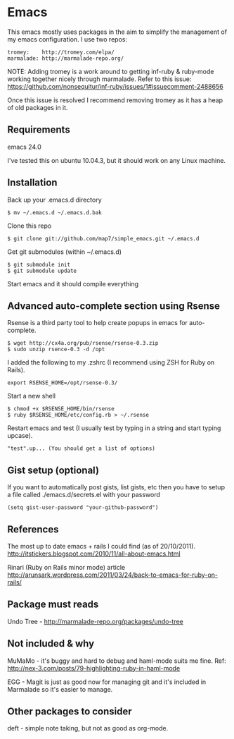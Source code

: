 * Emacs

This emacs mostly uses packages in the aim to simplify the management of my emacs configuration. I use two repos:

: tromey:    http://tromey.com/elpa/
: marmalade: http://marmalade-repo.org/

NOTE: Adding tromey is a work around to getting inf-ruby & ruby-mode working together nicely through marmalade. Refer to this issue:
https://github.com/nonsequitur/inf-ruby/issues/1#issuecomment-2488656

Once this issue is resolved I recommend removing tromey as it has a heap of old packages in it.

** Requirements

emacs 24.0

I've tested this on ubuntu 10.04.3, but it should work on any Linux machine.

** Installation

Back up your .emacs.d directory
: $ mv ~/.emacs.d ~/.emacs.d.bak

Clone this repo
: $ git clone git://github.com/map7/simple_emacs.git ~/.emacs.d

Get git submodules (within ~/.emacs.d)
: $ git submodule init
: $ git submodule update

Start emacs and it should compile everything

** Advanced auto-complete section using Rsense

Rsense is a third party tool to help create popups in emacs for auto-complete.
: $ wget http://cx4a.org/pub/rsense/rsense-0.3.zip
: $ sudo unzip rsence-0.3 -d /opt

I added the following to my .zshrc (I recommend using ZSH for Ruby on Rails).
: export RSENSE_HOME=/opt/rsense-0.3/

Start a new shell
: $ chmod +x $RSENSE_HOME/bin/rsense
: $ ruby $RSENSE_HOME/etc/config.rb > ~/.rsense

Restart emacs and test (I usually test by typing in a string and start typing upcase).
: "test".up... (You should get a list of options)

** Gist setup (optional)
If you want to automatically post gists, list gists, etc then you have to setup a file called ./emacs.d/secrets.el with your password

: (setq gist-user-password "your-github-password")

** References

The most up to date emacs + rails I could find (as of 20/10/2011).
http://itstickers.blogspot.com/2010/11/all-about-emacs.html

Rinari (Ruby on Rails minor mode) article
http://arunsark.wordpress.com/2011/03/24/back-to-emacs-for-ruby-on-rails/

** Package must reads

Undo Tree - http://marmalade-repo.org/packages/undo-tree
** Not included & why
MuMaMo - it's buggy and hard to debug and haml-mode suits me fine.
Ref: http://nex-3.com/posts/79-highlighting-ruby-in-haml-mode

EGG - Magit is just as good now for managing git and it's included in Marmalade so it's easier to manage.
** Other packages to consider
   deft - simple note taking, but not as good as org-mode.
